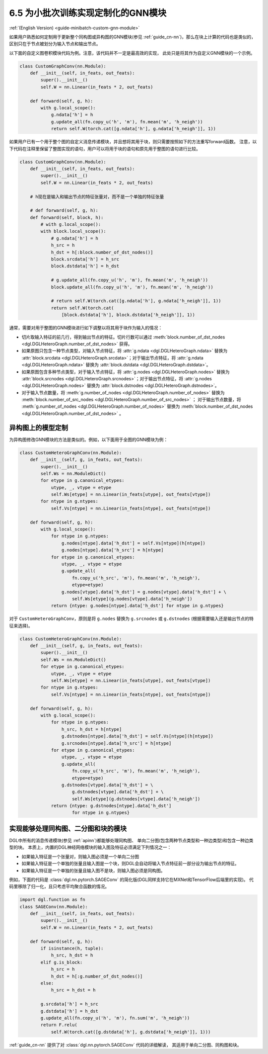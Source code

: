 .. _guide_cn-minibatch-custom-gnn-module:

6.5 为小批次训练实现定制化的GNN模块
-------------------------------------------------------------

:ref:`(English Version) <guide-minibatch-custom-gnn-module>`

如果用户熟悉如何定制用于更新整个同构图或异构图的GNN模块(参见
:ref:`guide_cn-nn`)，那么在块上计算的代码也是类似的，区别只在于节点被划分为输入节点和输出节点。

以下面的自定义图卷积模块代码为例。注意，该代码并不一定是最高效的实现，
此处只是将其作为自定义GNN模块的一个示例。

.. code:: python

    class CustomGraphConv(nn.Module):
        def __init__(self, in_feats, out_feats):
            super().__init__()
            self.W = nn.Linear(in_feats * 2, out_feats)
    
        def forward(self, g, h):
            with g.local_scope():
                g.ndata['h'] = h
                g.update_all(fn.copy_u('h', 'm'), fn.mean('m', 'h_neigh'))
                return self.W(torch.cat([g.ndata['h'], g.ndata['h_neigh']], 1))

如果用户已有一个用于整个图的自定义消息传递模块，并且想将其用于块，则只需要按照如下的方法重写forward函数。
注意，以下代码在注释里保留了整图实现的语句，用户可以将用于块的语句和原先用于整图的语句进行比较。

.. code:: python

    class CustomGraphConv(nn.Module):
        def __init__(self, in_feats, out_feats):
            super().__init__()
            self.W = nn.Linear(in_feats * 2, out_feats)

        # h现在是输入和输出节点的特征张量对，而不是一个单独的特征张量

        # def forward(self, g, h):
        def forward(self, block, h):
            # with g.local_scope():
            with block.local_scope():
                # g.ndata['h'] = h
                h_src = h
                h_dst = h[:block.number_of_dst_nodes()]
                block.srcdata['h'] = h_src
                block.dstdata['h'] = h_dst
    
                # g.update_all(fn.copy_u('h', 'm'), fn.mean('m', 'h_neigh'))
                block.update_all(fn.copy_u('h', 'm'), fn.mean('m', 'h_neigh'))
    
                # return self.W(torch.cat([g.ndata['h'], g.ndata['h_neigh']], 1))
                return self.W(torch.cat(
                    [block.dstdata['h'], block.dstdata['h_neigh']], 1))

通常，需要对用于整图的GNN模块进行如下调整以将其用于块作为输入的情况：

-  切片取输入特征的前几行，得到输出节点的特征。切片行数可以通过
   :meth:`block.number_of_dst_nodes <dgl.DGLHeteroGraph.number_of_dst_nodes>` 获得。
-  如果原图只包含一种节点类型，对输入节点特征，将 :attr:`g.ndata <dgl.DGLHeteroGraph.ndata>` 替换为
   :attr:`block.srcdata <dgl.DGLHeteroGraph.srcdata>`；对于输出节点特征，将
   :attr:`g.ndata <dgl.DGLHeteroGraph.ndata>`  替换为
   :attr:`block.dstdata <dgl.DGLHeteroGraph.dstdata>`。
-  如果原图包含多种节点类型，对于输入节点特征，将
   :attr:`g.nodes <dgl.DGLHeteroGraph.nodes>` 替换为
   :attr:`block.srcnodes <dgl.DGLHeteroGraph.srcnodes>`；对于输出节点特征，将
   :attr:`g.nodes <dgl.DGLHeteroGraph.nodes>` 替换为
   :attr:`block.dstnodes <dgl.DGLHeteroGraph.dstnodes>`。
-  对于输入节点数量，将 :meth:`g.number_of_nodes <dgl.DGLHeteroGraph.number_of_nodes>` 替换为
   :meth:`block.number_of_src_nodes <dgl.DGLHeteroGraph.number_of_src_nodes>` ；
   对于输出节点数量，将 :meth:`g.number_of_nodes <dgl.DGLHeteroGraph.number_of_nodes>` 替换为
   :meth:`block.number_of_dst_nodes <dgl.DGLHeteroGraph.number_of_dst_nodes>` 。

异构图上的模型定制
~~~~~~~~~~~~~~~~~~~~

为异构图修改GNN模块的方法是类似的。例如，以下面用于全图的GNN模块为例：

.. code:: python

    class CustomHeteroGraphConv(nn.Module):
        def __init__(self, g, in_feats, out_feats):
            super().__init__()
            self.Ws = nn.ModuleDict()
            for etype in g.canonical_etypes:
                utype, _, vtype = etype
                self.Ws[etype] = nn.Linear(in_feats[utype], out_feats[vtype])
            for ntype in g.ntypes:
                self.Vs[ntype] = nn.Linear(in_feats[ntype], out_feats[ntype])
    
        def forward(self, g, h):
            with g.local_scope():
                for ntype in g.ntypes:
                    g.nodes[ntype].data['h_dst'] = self.Vs[ntype](h[ntype])
                    g.nodes[ntype].data['h_src'] = h[ntype]
                for etype in g.canonical_etypes:
                    utype, _, vtype = etype
                    g.update_all(
                        fn.copy_u('h_src', 'm'), fn.mean('m', 'h_neigh'),
                        etype=etype)
                    g.nodes[vtype].data['h_dst'] = g.nodes[vtype].data['h_dst'] + \
                        self.Ws[etype](g.nodes[vtype].data['h_neigh'])
                return {ntype: g.nodes[ntype].data['h_dst'] for ntype in g.ntypes}

对于 ``CustomHeteroGraphConv``，原则是将 ``g.nodes`` 替换为 ``g.srcnodes`` 或
``g.dstnodes`` (根据需要输入还是输出节点的特征来选择)。

.. code:: python

    class CustomHeteroGraphConv(nn.Module):
        def __init__(self, g, in_feats, out_feats):
            super().__init__()
            self.Ws = nn.ModuleDict()
            for etype in g.canonical_etypes:
                utype, _, vtype = etype
                self.Ws[etype] = nn.Linear(in_feats[utype], out_feats[vtype])
            for ntype in g.ntypes:
                self.Vs[ntype] = nn.Linear(in_feats[ntype], out_feats[ntype])
    
        def forward(self, g, h):
            with g.local_scope():
                for ntype in g.ntypes:
                    h_src, h_dst = h[ntype]
                    g.dstnodes[ntype].data['h_dst'] = self.Vs[ntype](h[ntype])
                    g.srcnodes[ntype].data['h_src'] = h[ntype]
                for etype in g.canonical_etypes:
                    utype, _, vtype = etype
                    g.update_all(
                        fn.copy_u('h_src', 'm'), fn.mean('m', 'h_neigh'),
                        etype=etype)
                    g.dstnodes[vtype].data['h_dst'] = \
                        g.dstnodes[vtype].data['h_dst'] + \
                        self.Ws[etype](g.dstnodes[vtype].data['h_neigh'])
                return {ntype: g.dstnodes[ntype].data['h_dst']
                        for ntype in g.ntypes}

实现能够处理同构图、二分图和块的模块
~~~~~~~~~~~~~~~~~~~~~~~~~~~~~~~~~~~~~~~~~~~~~~~~~~~~~~~~~~~~~~~~~~~~~~~~~~~~~

DGL中所有的消息传递模块(参见 :ref:`apinn`)都能够处理同构图、
单向二分图(包含两种节点类型和一种边类型)和包含一种边类型的块。
本质上，内置的DGL神经网络模块的输入图及特征必须满足下列情况之一：

-  如果输入特征是一个张量对，则输入图必须是一个单向二分图
-  如果输入特征是一个单独的张量且输入图是一个块，则DGL会自动将输入节点特征前一部分设为输出节点的特征。
-  如果输入特征是一个单独的张量且输入图不是块，则输入图必须是同构图。

例如，下面的代码是 :class:`dgl.nn.pytorch.SAGEConv` 的简化版(DGL同样支持它在MXNet和TensorFlow后端里的实现)。
代码里移除了归一化，且只考虑平均聚合函数的情况。

.. code:: python

    import dgl.function as fn
    class SAGEConv(nn.Module):
        def __init__(self, in_feats, out_feats):
            super().__init__()
            self.W = nn.Linear(in_feats * 2, out_feats)
    
        def forward(self, g, h):
            if isinstance(h, tuple):
                h_src, h_dst = h
            elif g.is_block:
                h_src = h
                h_dst = h[:g.number_of_dst_nodes()]
            else:
                h_src = h_dst = h
                 
            g.srcdata['h'] = h_src
            g.dstdata['h'] = h_dst
            g.update_all(fn.copy_u('h', 'm'), fn.sum('m', 'h_neigh'))
            return F.relu(
                self.W(torch.cat([g.dstdata['h'], g.dstdata['h_neigh']], 1)))

:ref:`guide_cn-nn` 提供了对 :class:`dgl.nn.pytorch.SAGEConv` 代码的详细解读，
其适用于单向二分图、同构图和块。
